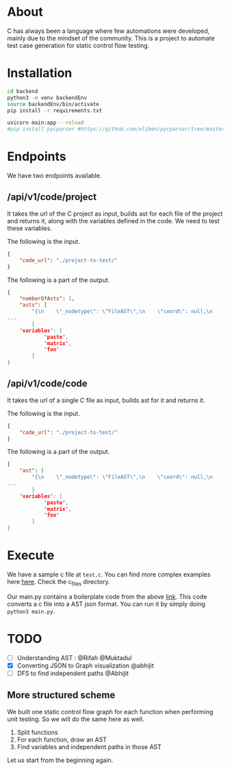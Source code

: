 * About
C has always been a language where few automations were developed, mainly due to the mindset of the community. This is a project to automate test case generation for static control flow testing.

* Installation
#+begin_src bash
cd backend
python3 -m venv backendEnv
source backendEnv/bin/activate
pip install -r requirements.txt

uvicorn main:app --reload
#pip install pycparser #https://github.com/eliben/pycparser/tree/master
#+end_src
#

* Endpoints
We have two endpoints available. 
** /api/v1/code/project
It takes the url of the C project as input, builds ast for each file of the project and returns it, along with the variables defined in the code. We need to test these variables.

The following is the input.
#+begin_src json
{
	"code_url": "./project-to-test/"
}
#+end_src
The following is a part of the output.
#+begin_src json
{
	"numberOfAsts": 1,
	"asts": [
		"{\n    \"_nodetype\": \"FileAST\",\n    \"coord\": null,\n    \"ext\": [\n   
...
		}
	"variables": [
			"paste",
			"matrix",
			"foo"
		]
}
#+end_src
** /api/v1/code/code
It takes the url of a single C file as input, builds ast for it and returns it.

The following is the input.
#+begin_src json
{
	"code_url": "./project-to-test/"
}
#+end_src
The following is a part of the output.
#+begin_src json
{
	"ast": [
		"{\n    \"_nodetype\": \"FileAST\",\n    \"coord\": null,\n    \"ext\": [\n   
...
		}
	"variables": [
			"paste",
			"matrix",
			"foo"
		]
}
#+end_src

* Execute
We have a sample c file at ~test.c~. You can find more complex examples here [[https://github.com/eliben/pycparser/tree/master/examples][here]]. Check the c_files directory.

Our main.py contains a boilerplate code from the above [[https://github.com/eliben/pycparser/tree/master/examples][link]]. This code converts a c file into a AST json format. You can run it by simply doing ~python3 main.py~.

* TODO
- [ ] Understanding AST : @Rifah @Muktadul
- [X] Converting JSON to Graph visualization @abhijit
- [ ] DFS to find independent paths @Abhijit
** More structured scheme
We built one static control flow graph for each function when performing unit testing. So we will do the same here as well.
1. Split functions
2. For each function, draw an AST
3. Find variables and independent paths in those AST

Let us start from the beginning again.
